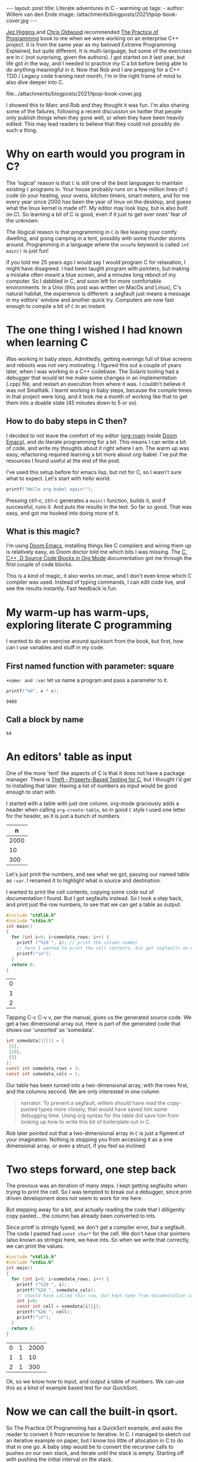 #+STARTUP: showall indent
#+STARTUP: hidestars
#+BEGIN_EXPORT html
---
layout: post
title: Literate adventures in C - warming up
tags:
  -
author: Willem van den Ende
image: /attachments/blogposts/2021/tpop-book-cover.jpg
---
#+END_EXPORT

[[https://www.jezuk.co.uk/about.html][Jez Higgins ]]and [[http://www.chrisoldwood.com/articles.htm][Chris Oldwood]] recommended [[https://www.cs.princeton.edu/~bwk/tpop.webpage/][The Practice of Programming]] book to me when we were working on an enterprise C++ project. It is from the same year as my beloved Extreme Programming Explained, but quite different. It is multi-language, but some of the exercises are in ~C~ (not surprising, given the authors). I got started on it last year, but life got in the way, and I needed to practice my C a bit before being able to do anything meaningful in it. Now that Rob and I are prepping for a C++ TDD / Legacy code training next month, I'm in the right frame of mind to also dive deeper into C.

file:../attachments/blogposts/2021/tpop-book-cover.jpg

I showed this to Marc and Rob and they thought it was fun. I'm also sharing some of the failures, following a recent discussion on twitter that people only publish things when they gone well, or when they have been heavily edited. This may lead readers to believe that they could not possibly do such a thing.


* Why on earth would you program in C?

The 'logical' reason is that ~C~ is still one of the best languages to maintain existing ~C~ programs in. Your house probably runs on a few million lines of ~C~ code (in your heating, your ovens, kitchen timers, smart meters, and for me every year since 2000 has been the year of linux on the desktop, and guess what the linux kernel is made of?. My editor may look lispy, but is also built on C). So learning a bit of C is good, even if it just to get over ones' fear of the unknown.

The illogical reason is that programming in ~C~ is like leaving your comfy dwelling, and going camping in a tent, possibly with some thunder storms around. Programming in a language where the ~unsafe~ keyword is called ~int main()~ is just fun!

If you told me 25 years ago I would say I would program C for relaxation, I might have disagreed. I had been taught program with pointers, but making a mistake often meant a blue screen, and a minutes long reboot of my computer. So I dabbled in C, and soon left for more comfortable environments. In a Unix (this post was written on MacOs and Linux), C's natural habitat, the experience is different: a segfault just means a message in my editors' window and another quick try. Computers are now fast enough to compile a bit of ~C~ in an instant.

* The one thing I wished I had known when learning C

Was working in baby steps. Admittedly, getting evenings full of blue screens and reboots was not very motivating. I figured this out a couple of years later, when I was working in a C++ codebase. The Solaris tooling had a debugger that would let me make some changes in an implementation (.cpp) file, and restart an execution from where it was. I couldn't believe it was not Smalltalk. I learnt working in baby steps, because the compile times in that project were long, and it took me a month of working like that to get them into a doable state (45 minutes down to 5 or so).

** How to do baby steps in C then?

I decided to not leave the comfort of my editor ([[https://www.orgroam.com][org-roam]] inside [[https://github.com/hlissner/doom-emacs][Doom Emacs]]), and do literate programming for a bit. This means I can write a bit of code, and write my thoughts about it right where I am. The warm up was easy, refactoring required learning a bit more about org-babel. I've put the resources I found useful at the end of the post.


I've used this setup before for emacs lisp, but not for C, so I wasn't sure what to expect. Let's start with hello world.

#+begin_src C
printf("Hello org-babel again!");
#+end_src

#+RESULTS:
: Hello org-babel again!

Pressing ctrl-c, ctrl-c generates a ~main()~ function, builds it, and if successful, runs it. And puts the results in the text. So far so good. That was easy, and got me hooked into doing more of it.

** What is this magic?
I'm using [[https://github.com/hlissner/doom-emacs][Doom Emacs]], installing things like C compilers and wiring them up is relatively easy, as Doom doctor told me which bits I was missing.
The  [[https://orgmode.org/worg/org-contrib/babel/languages/ob-doc-C.html][C, C++, D Source Code Blocks in Org Mode]] documentation got me through the first couple of code blocks.

This is a kind of magic, it also works on mac, and I don't even know which C compiler was used. Instead of typing commands, I can edit code live, and see the results instantly. Fast feedback is fun.
* My warm-up has warm-ups, exploring literate C programming

I wanted to do an exercise around quicksort from the book, but first, how can I use variables and stuff in my code.

** First named function with parameter: square
~+name: and :var~ let us name a program and pass a parameter to it.

 #+name: square
 #+header: :var x=97
 #+begin_src C :includes <stdio.h>
 printf("%d", x * x);
 #+end_src

 #+RESULTS: square
 : 9409

** Call a block by name
#+call: square(x=8)

#+RESULTS:
: 64

* An editors' table as input

One of the more 'tent' like aspects of C is that it does not have a package manager. There is [[https://github.com/silentbicycle/theft][Theft - Property-Based Testing for C]], but I thought i'd get to installing that later. Having a list of numbers as input would be good enough to start with.

I started with a table with just one column. org-mode graciously adds a header when calling ~org-create-table~, so in good ~C~ style I used one letter for the header, as it is just a bunch of numbers.

 #+tblname: unsorted
|    n |
|------|
| 2000 |
|   10 |
|  300 |

Let's just print the numbers, and see what we got, passing our named table as ~:var~. I renamed it to highlight what is source and destination.

I wanted to print the cell contents, copying some code out of documentation I found. But I got segfaults instead. So I took a step back, and print just the row numbers, to see that we can get a table as output:

#+name: c-table
#+header: :exports both
#+begin_src  C :var somedata=unsorted
  #include "stdlib.h"
  #include "stdio.h"
  int main()
  {
    for (int i=0; i<somedata_rows; i++) {
      printf ("%2d ", i); // print the column number
      // here I wanted to print the cell contents, but got segfaults on my initial code.
      printf("\n");
    }
    return 0;
  }
#+end_src


#+RESULTS: c-table
| 0 |
| 1 |
| 2 |

Tapping C-c C-v v, per the manual, gives us the generated source code. We get a two dimensional array out.
Here is part of the generated code that shows our 'unsorted' as 'somedata'.
#+begin_src C
int somedata[3][1] = {
 {1},
 {10},
 {3}
};
const int somedata_rows = 3;
const int somedata_cols = 1;
#+end_src

Our table has been turned into a two-dimensional array, with the rows first, and the columns second. We are only interested in one column


#+begin_quote
narrator: To prevent a segfault, willem should have read the copy-pasted types more closely, that would have saved him some debugging time. Using org syntax for the table did save him from looking up how to write this bit of boilerplate out in C.
#+end_quote

Rob later pointed out that a two-dimensional array in ~C~ is just a figment of your imagination. Nothing is stopping you from accessing it as a one dimensional array, or even a struct, if you feel so inclined.


* Two steps forward, one step back
The previous was an iteration of many steps. I kept getting segfaults when
trying to print the cell. So I was tempted to break out a debugger, since print
driven development does not seem to work for me here.

But stepping away for a bit, and actually reading the code that I dilligently
copy pasted... the column has already been converted to ints.

Since printf is stringly typed, we don't get a compiler error, but a segfault.
The code I pasted had ~const char*~ for the cell. We don't have char pointers (also known as strings) here, we have ints. So when we write that correctly, we can print the values.

#+name: c-table2
#+header: :exports both
#+begin_src  C :var somedata=unsorted
  #include "stdlib.h"
  #include "stdio.h"
  int main()
  {
    for (int i=0; i<somedata_rows; i++) {
      printf ("%2d ", i);
      printf("%2d ", somedata_cols);
      // should have called this row, but kept name from documentation code...
      int j=0;
      const int cell = somedata[i][j];
      printf("%2d ", cell);
      printf("\n");
    }
    return 0;
  }
#+end_src

#+RESULTS: c-table2
| 0 | 1 | 2000 |
| 1 | 1 |   10 |
| 2 | 1 |  300 |

Ok, so we know how to input, and output a table of numbers. We can use this as a kind of example based test for our QuickSort.

* Now we can call the built-in qsort.
 So The Practice Of Programming has a QuickSort example, and asks the reader to convert it from recursive to iterative. In C. I managed to sketch out an iterative example on paper, but I know too little of allocation in C to do that in one go. A baby step would be to convert the recursive calls to pushes on our own stack, and iterate until the stack is empty. Starting off with pushing the initial interval on the stack.

 An optimization could then be to keep current_interval, and only push the right hand side of the division on the stack. But we'd need some kind of test. Tables are a nice start. Further on in the book, they remark there is a standard implementation called 'qsort'.

 So lets' start with using ~qsort~ from the standard library. Ths took me a couple of tries, I had accidentally put my ~#include~ s inside the ~main~. It requires a comparator function. The book, provided ~icmp~, so I typed that in:

#+name: qsort_builtin
#+header: :exports both
#+begin_src C
#include "stdlib.h"
#include "stdio.h"

/* icmp: integer compare of *p1 and *p2 */
int icmp(const char * p1, const char * p2) {
  int v1, v2;

  v1 = *p1;
  v2 = *p2;

  if (v1 < v2)
      return -1;
  else if (v1 == v2)
      return 0;
  else
      return 1;
}

int main() {
    const int N = 3;
    int arr[3] = { -100, 10, 3 };
    qsort(arr, N, sizeof(int), icmp );
    // qsort modifies arr in place, and we can't
    // return a list from main. so print it instead
    for(int i=0; i<N;i++) {
       printf("%2d ", arr[i]);
       printf("\n"); // newline gives us the table rendering
    }
}
#+end_src

#+RESULTS: qsort_builtin
| -100 |
|    3 |
|   10 |

So, we can call a library function. C doesn't come with much out of the box, don't try finding data structures such as a stack in it. This was common for mainstream languages up until about Java. But we have ~qsort~, so we can build the scaffolding we need for our own version of it.

* Extract the comparator
Extract out ~icmp~ in its' own org-mode block, so I don't have to repeat it all the time:
#+name: icmp
#+header: :exports code
#+header: :tangle yes
#+header: :tangle icmp.h
#+header: :noweb yes
#+begin_src C :main no :cache yes :file icmp.h
/* icmp: integer compare of *p1 and *p2 */
int icmp(const void * p1, const void * p2) {
  int v1, v2;

  v1 = *(int *) p1;
  v2 = *(int *) p2;

  if (v1 < v2)
      return -1;
  else if (v1 == v2)
      return 0;
  else
      return 1;
}

#+end_src

#+RESULTS[19f647ab2dfe461c63a6e1fa5d06e05b03e89009]: icmp

This broke down, and was a large step, as it was / is not obvious how to export just some code to a file, in the same location as the next block.
Eventually, I got it working, after [[*Four tabs for tangling code blocks in org-mode][Four browser tabs]]. I almost gave up - there is always the option to use ~.h~ and ~.c~ files in an IDE,  and not use literate programming for learning. *Almost*, I am glad I got this working. The ~:tangle~ headers above are now unnecessary. The ~:exports~ header prevents execution of the code block, which is useful, as there is nothing to execute. I'll leave them in the text as evidence of my going around in circles.~

Cool, we have a function. Now we need to tell org-babel how to use it. ~<<icmp>>~ works, as long as we have the ~:noweb yes~ header in both the source and destination block.

* A horizontal table

I sort of started almost writing a test there, at the top of main. Some sample data to kick off the sort. I didn't use org-mode for a table, because I got all rows, and didn't want to do array manipulation just to get some data.

Stepping away from the keyboard, I realised that if I layed out the table in org-mode horizontally, I didn't need much magic.
Now for our horizontal table:
 #+tblname: unsorted_horizontal
| 1 | 0 | -100 | 10 | 420 |

Then assign it to the variable we had before, so we can take a tiny step.

Let's give this block a separate name, otherwise the RESULTS block will end up with the previous one.
#+name: qsort_builtin_refactored
#+header: :exports both
#+header: :noweb yes
#+begin_src C :var unsorted=unsorted_horizontal
#include "stdlib.h"
#include "stdio.h"
<<icmp>>
int main() {
    int N = 5;
    // get the first row of our one-row table
    int* arr = unsorted[0];

    qsort(arr, N, sizeof(int), icmp );
    // print the array
    for(int i=0; i<N;i++) {
       printf("%2d ", arr[i]);
    }
    printf("\n");
}
#+end_src

#+RESULTS: qsort_builtin_refactored
: -100  0  1 10 42

And it works as expected, all nicely sorted :-).

* Some of the blocks re-refactored by the QWAN ensemble

So this post isn't even going to make it to QuickSort by the book. I showed the above to Rob and Marc yesterday, and we had some more fun. Marc and I learnt C in trial by fire style, as part of our operating systems class in Uni. 'but we don't know C', 'You'll pick it up'. Rob was actually taught C for a whole two weeks (not much, given the care one needs to use it safely. ).

Anyway. Marc and Rob remembered some things to make the code more interesting, and in some cases, tidier. So the ~const void *~ in the ~icmp~ parameter list could be ~const int *~

aside: reading the symbols aloud
#+begin_quote
I notice I'm not reading ~const int star~ but ~const int pointer~. Reading the symbols out loud (for some definition of out loud) helps in understanding the code while you read. I'm pointing this out, because I forgot about this while practicing Haskell, and a freshly graduated hire that I was on-boarding through bits of pair-programming asked me what I called the symbols. After about two symbols I went ehhh... and had to look up the documentation.
C and C++ code can be equally cryptic, verbalising the symbols can help reinforce your understanding of the code. When you don't know how to pronounce a symbol, look it up.
#+end_quote

Mind you, I'm not saying 'curly brace', there are limits. Maybe I should try that some time.

Anyway, changing the coid pointers to int pointers allows us to get rid of a cast, so  ~v1 = *(int *) p1~ becomes ~v1 = *p1~. Since I got the definition of ~icmp~ from [[https://www.cs.princeton.edu/~bwk/tpop.webpage/][The Practice Of Programming]] , there may be something we overlooked here, let us know if you know what it is.

I find it interesting that the only place in ~qsort~ where the type of the actual data is needed is the ~icmp~ function. When I learnt C I thought function pointers, like ~icmp~ here, were some kind of voodoo. After wrting endless ~collect:~ (smalltalk, ruby) blocks, ~folds~ and ~traverses~ (Haskell, Purescript) and similar in Python, C# and finally even Java it is now an oasis of calm in a sea of void pointers and typecasts.

Another thing I didn't like about my solution above, with the array in the code, was that I failed to get rid of the magic number '3' for the size of the array. I hadn't figured out how to use N instead.

Marc found an answer, and then we iterated on it. "If you make that N a const, then you can use it in the array inialiser" Marc said.

    #+begin_src C
    const int N = 3;
    int arr[N] = { -100, 10, 3 };
    #+end_src

    #+RESULTS:

    That compiles, and more importantly, works. We still weren't as happy with the ~3~ there. It is duplicated implicitly, since we have 3 items in the array, and we write it in the const declaration. Can we find out the length of the array? "Yes we can" goes Rob. But it is not what you think it is. I go: I don't think there is 'length', or 'len' since typing 'th' would surely be too strenuous. Let alone reading it. Rob came up with this gem:

   #+begin_src C
    int arr[] = { 42, -100, 10, 3 };
    const int N = sizeof(arr) / sizeof(int);
    #+end_src

    The size in the array initializer is not needed. I just got sucked in by the overly communicative code generated by org-mode.
    #+begin_quote
Narrator: this was snark, there is no such thing as being overly communicative in code. Willem found comfort in seeing the dimensions of the table he had in text reflected in the generated code.
    #+end_quote

    ~sizeof(arr) / sizeof(int)~ I don't know how Rob came up with this, I hadn't seen it before. Brilliant, if a bit scary. It should be fine, assuming we don't have zero sized integers, and the array's size is a clean multiple of the size of the int.

    Meanwhile I'm changing some of the numbers each time, just to be sure the code is actually run. Focusing on one thing at a time is hard, and I still am not fully confident in my code-in-org-mode abilities.

    The reason we have to pass the length of the array to ~qsort~ is probably that we can't pass the name of our type ~int~ as a a parameter, so ~qsort~ has no way to ask the length of the array.

    Anwyay, having our int pointers makes it more obvious what is going on here. In C, usually pointers have the same size as integers. Qsort doesn't care if we sort pointers to structs, or integers, as long as it gets it's ~icmp~. So we dereference our fake int pointer to an int ~v1 = *p1~; and everyone is happy.

* Extract print_array

We'll extract the ~print_array~ helper in its' own
block, it is getting a bit repetitive.

#+name: print_array
#+header: :exports code
#+header: :noweb yes
#+header: :main no
#+begin_src C
#include "stdio.h"
/* print_array: print an array of integers of length N to stdout */
void print_array(const int* xs, int N) {
    for(int i=0; i<N;i++) {
       printf("%2d ", xs[i]);
    }
    printf("\n");
}
#+end_src

#+RESULTS: print_array

#+name: qsort_builtin_fewer_casts_remove_magic_number
#+header: :exports both
#+header: :noweb yes
#+begin_src C
#include "stdlib.h"
#include "stdio.h"
<<icmp>>
<<print_array>>
int main() {
    int arr[] = { 20000, 1, 42, -100, 10, 3 };
    const int N = sizeof(arr) / sizeof(int);
    qsort(arr, N, sizeof(int), icmp );
    print_array(arr, N);
}
#+end_src

#+RESULTS: qsort_builtin_fewer_casts_remove_magic_number
: -100  1  3 10 42 20000

#+begin_quote
Documenting my steps helped here already. I had forgotten how to include blocks like ~<<icmp>>~ and ~<<print_array>>~. My notes above said I need :noweb yes.
#+end_quote



* Four tabs for tangling code blocks in org-mode
1. [[https://orgmode.org/manual/Noweb-Reference-Syntax.html#Noweb-Reference-Syntax][Noweb Reference Syntax (The Org Manual)]] how to reuse code in multiple blocks.
2. [[https://orgmode.org/guide/Working-with-Source-Code.html][Working with Source Code (Org Mode Compact Guide)]] how to evaluate source code
and using header arguments.
3. [[https://kitchingroup.cheme.cmu.edu/blog/2019/02/12/Using-results-from-one-code-block-in-another-org-mode/][Using results from one code block in another]]  was
more useful for evaluating code than combining multiple blocks. I did learn about the :cache
header for caching output that takes a long time to compute, only updating it
when the source code block changes. I didn't need it here, but useful for future
reference.
[[https://orgmode.org/worg/org-contrib/babel/languages/ob-doc-C.html][C, C++, D Source Code Blocks in Org Mode]] This is the one I started
with. Very useful, but doesn't have the information on reusing code from another block.

I still would like to know how to output ~icmp~ to its' own .h file, and use that in another block.
